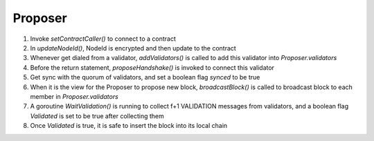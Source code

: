 Proposer
************

1. Invoke *setContractCaller()* to connect to a contract
#. In *updateNodeId()*, NodeId is encrypted and then update to the contract
#. Whenever get dialed from a validator, *addValidators()* is called to add this validator into *Proposer.validators*
#. Before the return statement, *proposeHandshake()* is invoked to connect this validator
#. Get sync with the quorum of validators, and set a boolean flag *synced* to be true
#. When it is the view for the Proposer to propose new block, *broadcastBlock()* is called to broadcast block to each member in *Proposer.validators*
#. A goroutine *WaitValidation()* is running to collect f+1 VALIDATION messages from validators, and a boolean flag *Validated* is set to be true after collecting them
#. Once *Validated* is true, it is safe to insert the block into its local chain